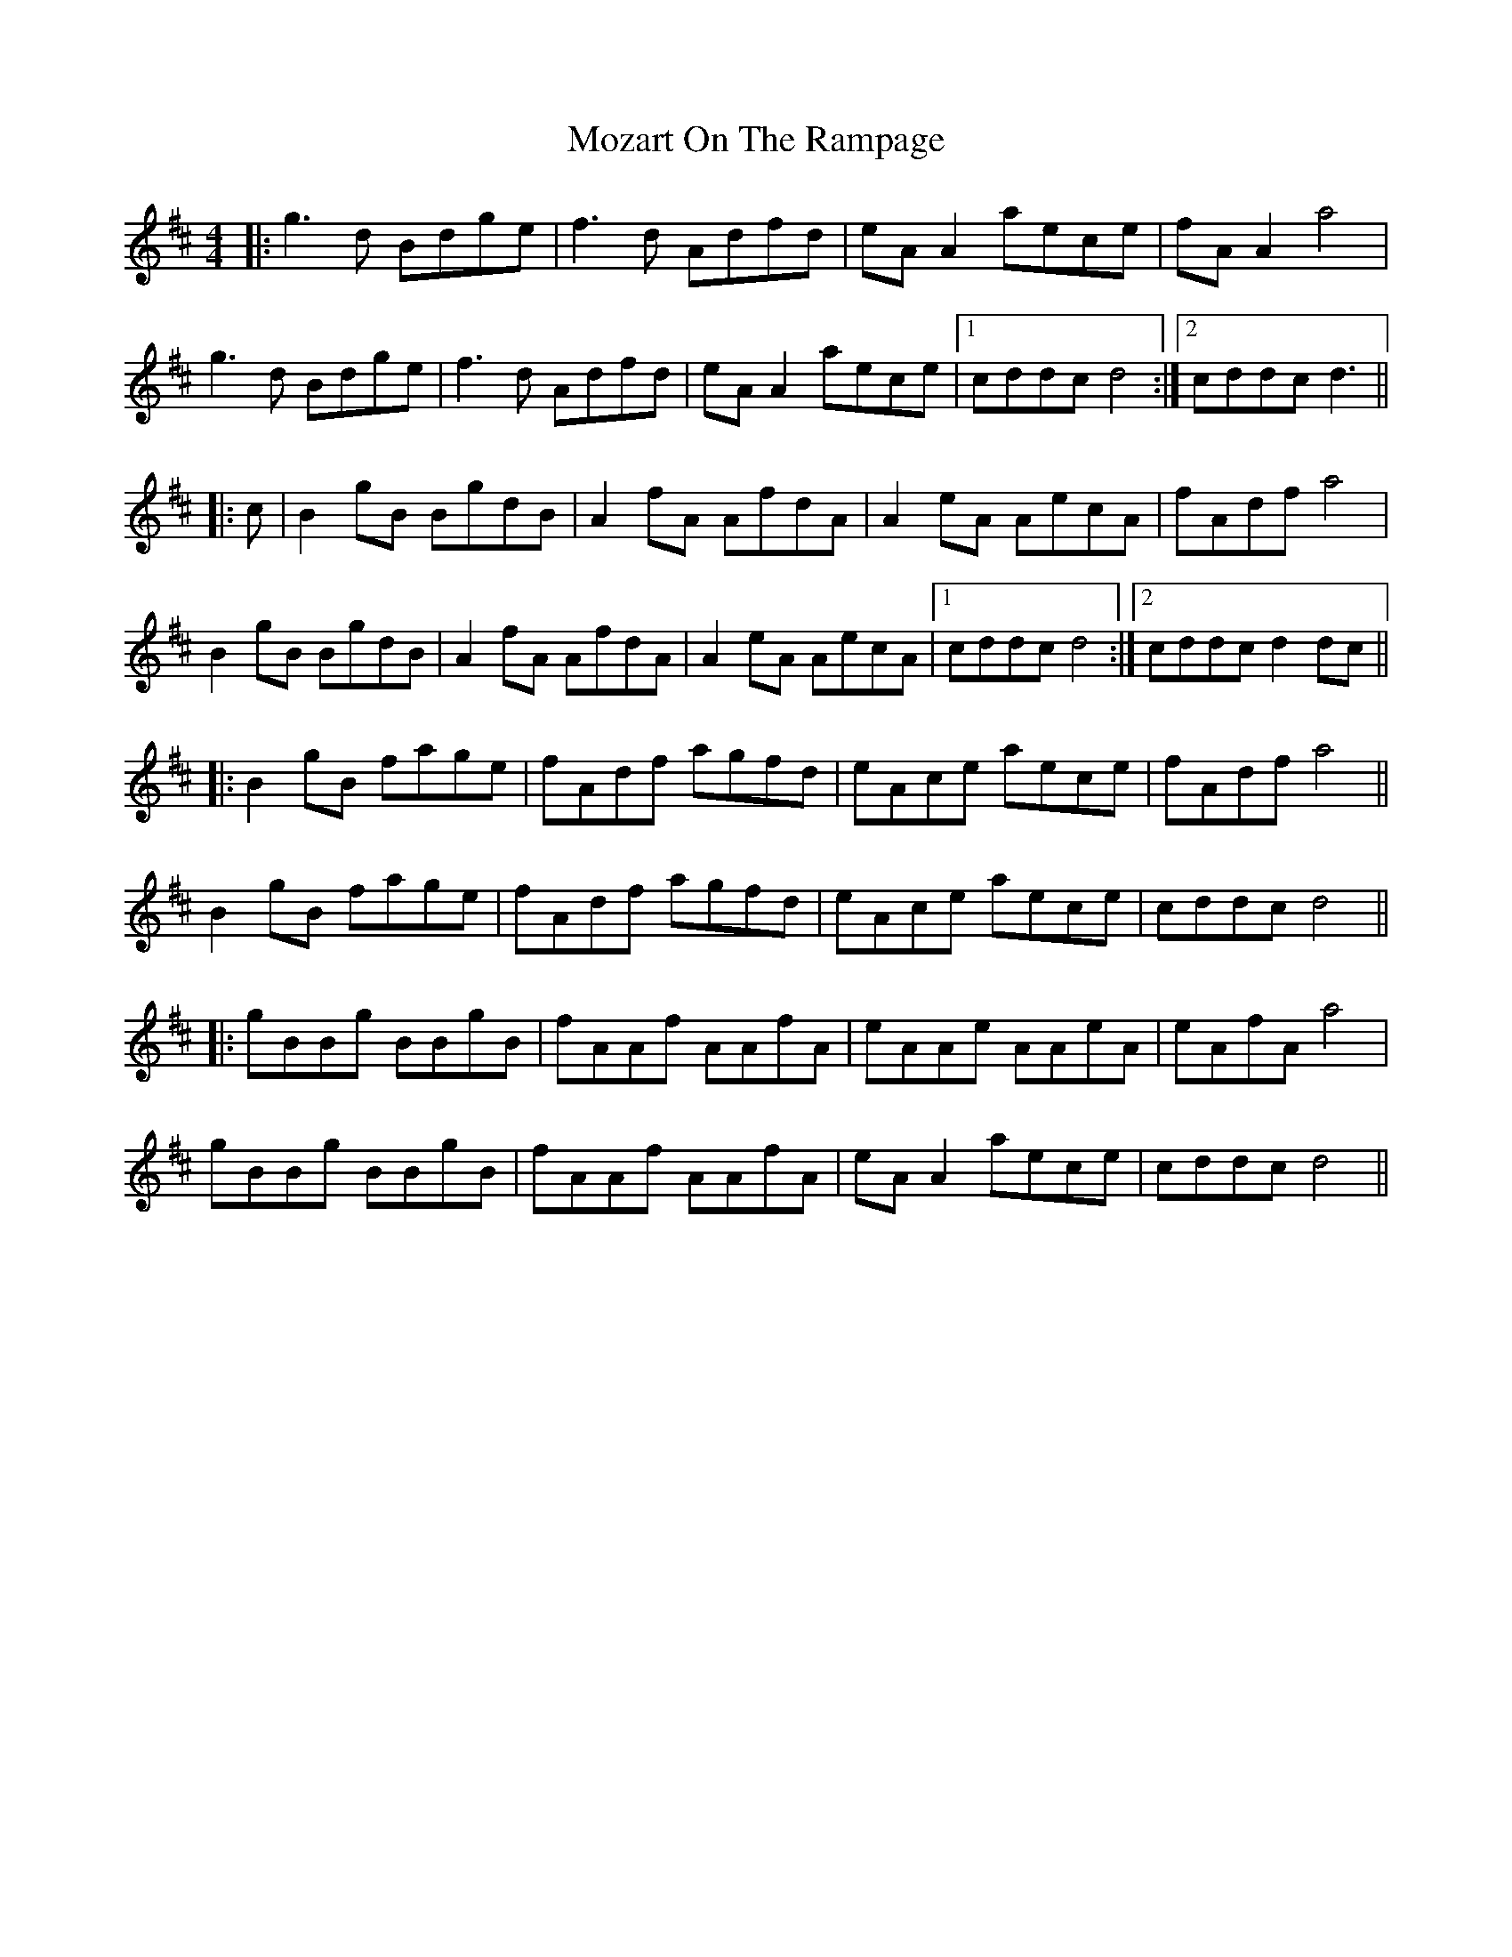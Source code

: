X: 28049
T: Mozart On The Rampage
R: reel
M: 4/4
K: Dmajor
|:g3d Bdge|f3d Adfd|eA A2 aece|fA A2 a4|
g3d Bdge|f3d Adfd|eA A2 aece|1 cddc d4:|2 cddc d3||
|:c|B2 gB BgdB|A2 fA AfdA|A2 eA AecA|fAdf a4|
B2 gB BgdB|A2 fA AfdA|A2 eA AecA|1 cddc d4:|2 cddc d2 dc||
|:B2 gB fage|fAdf agfd|eAce aece|fAdf a4||
B2 gB fage|fAdf agfd|eAce aece|cddc d4||
|:gBBg BBgB|fAAf AAfA|eAAe AAeA|eAfA a4|
gBBg BBgB|fAAf AAfA|eA A2 aece|cddc d4||


